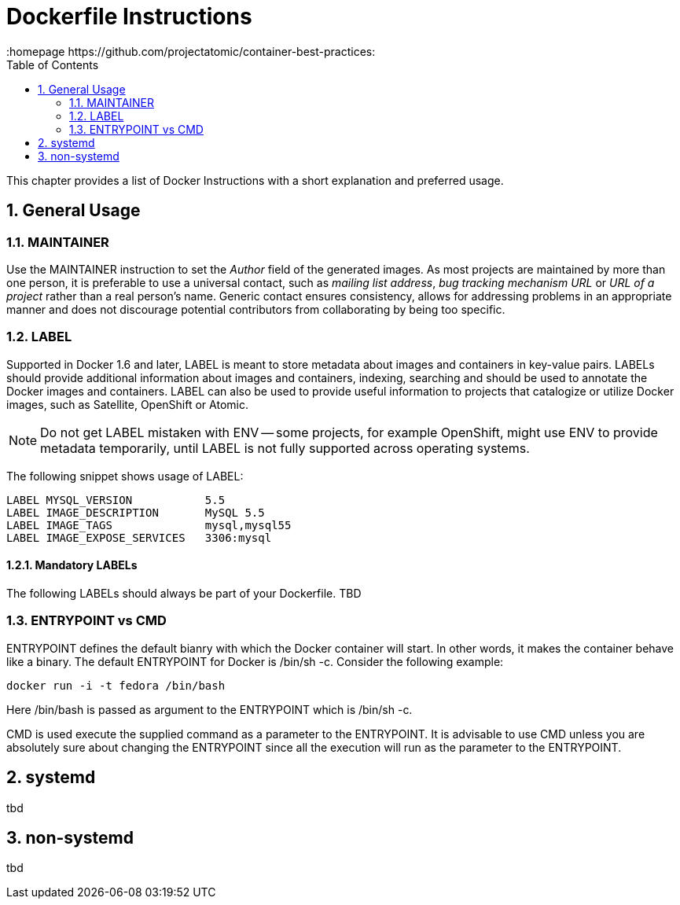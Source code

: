 // vim: set syntax=asciidoc:
[[dockerfile_instructions]]
= Dockerfile Instructions
:data-uri:
:icons:
:toc:
:toclevels 4:
:numbered:
:homepage https://github.com/projectatomic/container-best-practices:

This chapter provides a list of Docker Instructions with a short explanation and preferred usage.

== General Usage

=== MAINTAINER

Use the +MAINTAINER+ instruction to set the _Author_ field of the generated images. As most projects are maintained by more than one person, it is preferable to use a universal contact, such as _mailing list address_, _bug tracking mechanism URL_ or _URL of a project_ rather than a real person's name. Generic contact ensures consistency, allows for addressing problems in an appropriate manner and does not discourage potential contributors from collaborating by being too specific.

=== LABEL

Supported in Docker 1.6 and later, +LABEL+ is meant to store metadata about images and containers in key-value pairs. +LABELs+ should provide additional information about images and containers, indexing, searching and should be used to annotate the Docker images and containers. +LABEL+ can also be used to provide useful information to projects that catalogize or utilize Docker images, such as Satellite, OpenShift or Atomic.

NOTE: Do not get +LABEL+ mistaken with +ENV+ -- some projects, for example OpenShift, might use +ENV+ to provide metadata temporarily, until +LABEL+ is not fully supported across operating systems.

The following snippet shows usage of +LABEL+:

----
LABEL MYSQL_VERSION           5.5
LABEL IMAGE_DESCRIPTION       MySQL 5.5
LABEL IMAGE_TAGS              mysql,mysql55
LABEL IMAGE_EXPOSE_SERVICES   3306:mysql
----

==== Mandatory LABELs

The following +LABELs+ should always be part of your Dockerfile. TBD


=== ENTRYPOINT vs CMD

+ENTRYPOINT+ defines the default bianry with which the Docker container will start. In other words, it makes the container behave like a binary. The default +ENTRYPOINT+ for Docker is +/bin/sh -c+. Consider the following example:

----
docker run -i -t fedora /bin/bash
----

Here +/bin/bash+ is passed as argument to the +ENTRYPOINT+ which is +/bin/sh -c+. 

+CMD+ is used execute the supplied command as a parameter to the +ENTRYPOINT+. It is advisable to use +CMD+ unless you are absolutely sure about changing the +ENTRYPOINT+ since all the execution will run as the parameter to the +ENTRYPOINT+.

== systemd

tbd

== non-systemd

tbd
